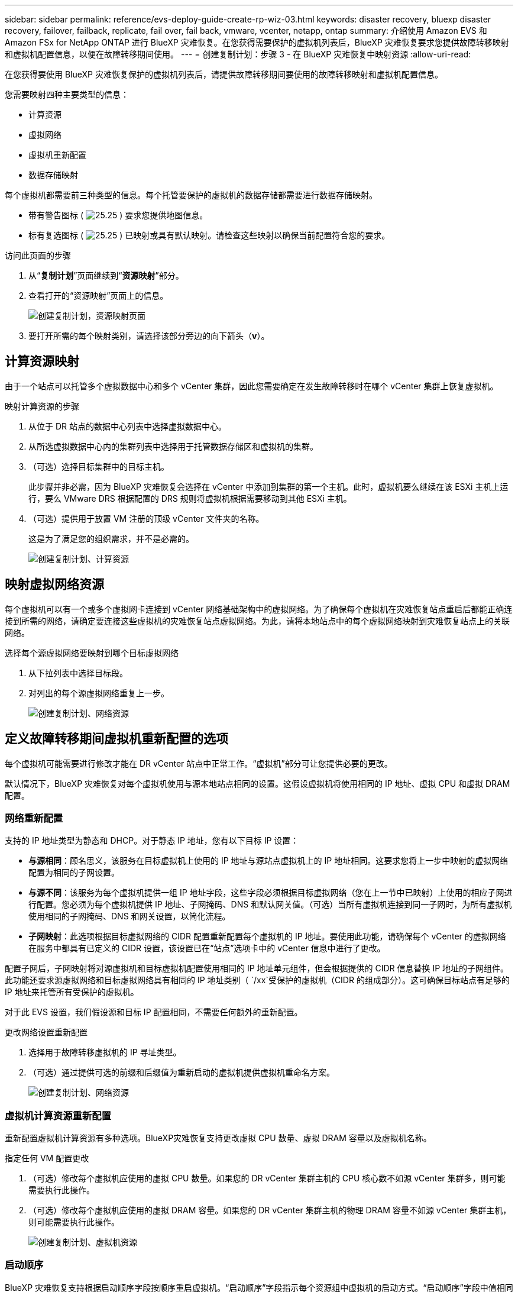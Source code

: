 ---
sidebar: sidebar 
permalink: reference/evs-deploy-guide-create-rp-wiz-03.html 
keywords: disaster recovery, bluexp disaster recovery, failover, failback, replicate, fail over, fail back, vmware, vcenter, netapp, ontap 
summary: 介绍使用 Amazon EVS 和 Amazon FSx for NetApp ONTAP 进行 BlueXP 灾难恢复。在您获得需要保护的虚拟机列表后，BlueXP 灾难恢复要求您提供故障转移映射和虚拟机配置信息，以便在故障转移期间使用。 
---
= 创建复制计划：步骤 3 - 在 BlueXP 灾难恢复中映射资源
:allow-uri-read: 


[role="lead"]
在您获得要使用 BlueXP 灾难恢复保护的虚拟机列表后，请提供故障转移期间要使用的故障转移映射和虚拟机配置信息。

您需要映射四种主要类型的信息：

* 计算资源
* 虚拟网络
* 虚拟机重新配置
* 数据存储映射


每个虚拟机都需要前三种类型的信息。每个托管要保护的虚拟机的数据存储都需要进行数据存储映射。

* 带有警告图标 ( image:evs-caution-icon.png["25.25"] ) 要求您提供地图信息。
* 标有复选图标 ( image:evs-check-icon.png["25.25"] ) 已映射或具有默认映射。请检查这些映射以确保当前配置符合您的要求。


.访问此页面的步骤
. 从“*复制计划*”页面继续到“*资源映射*”部分。
. 查看打开的“资源映射”页面上的信息。
+
image:evs-create-rp-wiz-c0.png["创建复制计划，资源映射页面"]

. 要打开所需的每个映射类别，请选择该部分旁边的向下箭头（*v*）。




== 计算资源映射

由于一个站点可以托管多个虚拟数据中心和多个 vCenter 集群，因此您需要确定在发生故障转移时在哪个 vCenter 集群上恢复虚拟机。

.映射计算资源的步骤
. 从位于 DR 站点的数据中心列表中选择虚拟数据中心。
. 从所选虚拟数据中心内的集群列表中选择用于托管数据存储区和虚拟机的集群。
. （可选）选择目标集群中的目标主机。
+
此步骤并非必需，因为 BlueXP 灾难恢复会选择在 vCenter 中添加到集群的第一个主机。此时，虚拟机要么继续在该 ESXi 主机上运行，要么 VMware DRS 根据配置的 DRS 规则将虚拟机根据需要移动到其他 ESXi 主机。

. （可选）提供用于放置 VM 注册的顶级 vCenter 文件夹的名称。
+
这是为了满足您的组织需求，并不是必需的。

+
image:evs-create-rp-wiz-c-compute-resources-1-4.png["创建复制计划、计算资源"]





== 映射虚拟网络资源

每个虚拟机可以有一个或多个虚拟网卡连接到 vCenter 网络基础架构中的虚拟网络。为了确保每个虚拟机在灾难恢复站点重启后都能正确连接到所需的网络，请确定要连接这些虚拟机的灾难恢复站点虚拟网络。为此，请将本地站点中的每个虚拟网络映射到灾难恢复站点上的关联网络。

.选择每个源虚拟网络要映射到哪个目标虚拟网络
. 从下拉列表中选择目标段。
. 对列出的每个源虚拟网络重复上一步。
+
image:evs-create-rp-wiz-c-network-resources-1-2.png["创建复制计划、网络资源"]





== 定义故障转移期间虚拟机重新配置的选项

每个虚拟机可能需要进行修改才能在 DR vCenter 站点中正常工作。“虚拟机”部分可让您提供必要的更改。

默认情况下，BlueXP 灾难恢复对每个虚拟机使用与源本地站点相同的设置。这假设虚拟机将使用相同的 IP 地址、虚拟 CPU 和虚拟 DRAM 配置。



=== 网络重新配置

支持的 IP 地址类型为静态和 DHCP。对于静态 IP 地址，您有以下目标 IP 设置：

* *与源相同*：顾名思义，该服务在目标虚拟机上使用的 IP 地址与源站点虚拟机上的 IP 地址相同。这要求您将上一步中映射的虚拟网络配置为相同的子网设置。
* *与源不同*：该服务为每个虚拟机提供一组 IP 地址字段，这些字段必须根据目标虚拟网络（您在上一节中已映射）上使用的相应子网进行配置。您必须为每个虚拟机提供 IP 地址、子网掩码、DNS 和默认网关值。（可选）当所有虚拟机连接到同一子网时，为所有虚拟机使用相同的子网掩码、DNS 和网关设置，以简化流程。
* *子网映射*：此选项根据目标虚拟网络的 CIDR 配置重新配置每个虚拟机的 IP 地址。要使用此功能，请确保每个 vCenter 的虚拟网络在服务中都具有已定义的 CIDR 设置，该设置已在“站点”选项卡中的 vCenter 信息中进行了更改。


配置子网后，子网映射将对源虚拟机和目标虚拟机配置使用相同的 IP 地址单元组件，但会根据提供的 CIDR 信息替换 IP 地址的子网组件。此功能还要求源虚拟网络和目标虚拟网络具有相同的 IP 地址类别（  `/xx`受保护的虚拟机（CIDR 的组成部分）。这可确保目标站点有足够的 IP 地址来托管所有受保护的虚拟机。

对于此 EVS 设置，我们假设源和目标 IP 配置相同，不需要任何额外的重新配置。

.更改网络设置重新配置
. 选择用于故障转移虚拟机的 IP 寻址类型。
. （可选）通过提供可选的前缀和后缀值为重新启动的虚拟机提供虚拟机重命名方案。
+
image:evs-create-rp-wiz-c-vm-resources-network-1-2.png["创建复制计划、网络资源"]





=== 虚拟机计算资源重新配置

重新配置虚拟机计算资源有多种选项。BlueXP灾难恢复支持更改虚拟 CPU 数量、虚拟 DRAM 容量以及虚拟机名称。

.指定任何 VM 配置更改
. （可选）修改每个虚拟机应使用的虚拟 CPU 数量。如果您的 DR vCenter 集群主机的 CPU 核心数不如源 vCenter 集群多，则可能需要执行此操作。
. （可选）修改每个虚拟机应使用的虚拟 DRAM 容量。如果您的 DR vCenter 集群主机的物理 DRAM 容量不如源 vCenter 集群主机，则可能需要执行此操作。
+
image:evs-create-rp-wiz-c-vm-resources-cpu-mem-1-2.png["创建复制计划、虚拟机资源"]





=== 启动顺序

BlueXP 灾难恢复支持根据启动顺序字段按顺序重启虚拟机。“启动顺序”字段指示每个资源组中虚拟机的启动方式。“启动顺序”字段中值相同的虚拟机将并行启动。

.修改启动顺序设置
. （可选）修改您希望虚拟机重启的顺序。此字段可采用任意数值。BlueXP灾难恢复会尝试并行重启具有相同数值的虚拟机。
. （可选）提供每次虚拟机重启之间的延迟时间。该时间将在此虚拟机重启完成后、启动顺序编号更高的虚拟机之前注入。该时间以分钟为单位。
+
image:evs-create-rp-wiz-c-vm-resources-boot-delay-1-2.png["创建复制计划、启动顺序"]





=== 自定义客户操作系统操作

BlueXP 灾难恢复支持对每个虚拟机执行一些客户操作系统操作：

* BlueXP 灾难恢复可以为运行 Oracle 数据库和 Microsoft SQL Server 数据库的虚拟机进行应用程序一致的虚拟机备份。
* BlueXP 灾难恢复可以为每个虚拟机执行适用于客户操作系统的自定义脚本。执行此类脚本需要客户操作系统可接受的用户凭据，并且该凭据必须具有足够的权限才能执行脚本中列出的操作。


.修改每个虚拟机的自定义客户操作系统操作
. （可选）如果虚拟机托管 Oracle 或 SQL Server 数据库，请选中“创建应用程序一致副本”复选框。
. （可选）如需在启动过程中在客户机操作系统中执行自定义操作，请为所有虚拟机上传脚本。如需在所有虚拟机中运行单个脚本，请勾选突出显示的复选框并填写相应字段。
. 某些配置更改需要具有足够权限的用户凭据才能执行操作。在以下情况下提供凭据：
+
** 客户操作系统将在虚拟机内执行脚本。
** 需要执行应用程序一致的快照。




image:evs-create-rp-wiz-c-vm-resources-ac-scripts-creds-1-2.png["创建复制计划、自定义客户操作系统操作"]



== 地图数据存储

创建复制计划的最后一步是确定 ONTAP 应如何保护数据存储库。这些设置定义了复制计划的恢复点目标 (RPO)、应维护的备份数量以及将每个 vCenter 数据存储库托管的 ONTAP 卷复制到何处。

默认情况下，BlueXP 灾难恢复管理其自己的快照复制计划；但是，您可以选择指定使用现有的 SnapMirror 复制策略计划来保护数据存储区。

此外，您还可以选择自定义要使用的数据 LIF（逻辑接口）和导出策略。如果您不提供这些设置，BlueXP 灾难恢复将使用与相应协议（NFS、iSCSI 或 FC）关联的所有数据 LIF，并使用 NFS 卷的默认导出策略。

.配置数据存储（卷）映射
. （可选）决定是否要使用现有的 ONTAP SnapMirror 复制计划或让 BlueXP 灾难恢复管理虚拟机的保护（默认）。
. 提供服务开始备份的起点。
. 指定服务应多久进行一次备份并将其复制到 DR 目标 Amazon FSx for NetApp ONTAP 集群。
. 指定应保留多少个历史备份。该服务在源存储群集和目标存储群集上维护相同数量的备份。
. （可选）为每个卷选择一个默认逻辑接口（数据 LIF）。如果未选择任何接口，则会配置目标 SVM 中所有支持卷访问协议的数据 LIF。
. （可选）为任何 NFS 卷选择导出策略。如果未选择，则使用默认导出策略
+
image:evs-create-rp-wiz-c-datastore-mapping.png["创建复制计划、数据存储映射"]



继续link:evs-deploy-guide-create-rp-wiz-04.html["创建复制计划向导步骤4"] 。
